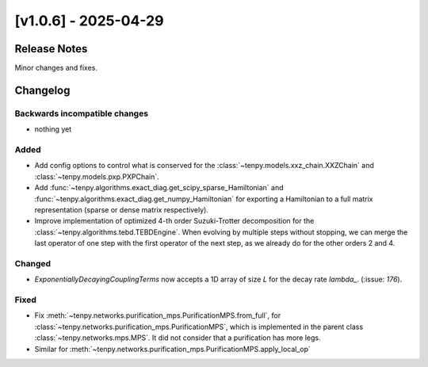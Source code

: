[v1.0.6] - 2025-04-29
=====================

Release Notes
-------------
Minor changes and fixes.

Changelog
---------

Backwards incompatible changes
^^^^^^^^^^^^^^^^^^^^^^^^^^^^^^
- nothing yet

Added
^^^^^
- Add config options to control what is conserved for the :class:`~tenpy.models.xxz_chain.XXZChain`
  and :class:`~tenpy.models.pxp.PXPChain`.
- Add :func:`~tenpy.algorithms.exact_diag.get_scipy_sparse_Hamiltonian` and :func:`~tenpy.algorithms.exact_diag.get_numpy_Hamiltonian`
  for exporting a Hamiltonian to a full matrix representation (sparse or dense matrix respectively).
- Improve implementation of optimized 4-th order Suzuki-Trotter decomposition for the
  :class:`~tenpy.algorithms.tebd.TEBDEngine`. When evolving by multiple steps without stopping,
  we can merge the last operator of one step with the first operator of the next step, as we already
  do for the other orders 2 and 4.

Changed
^^^^^^^
- `ExponentiallyDecayingCouplingTerms` now accepts a 1D array of size `L` for the decay rate `lambda_`.  (:issue: `176`).

Fixed
^^^^^
- Fix :meth:`~tenpy.networks.purification_mps.PurificationMPS.from_full`,
  for :class:`~tenpy.networks.purification_mps.PurificationMPS`, which is implemented
  in the parent class :class:`~tenpy.networks.mps.MPS`. It did not consider that a purification
  has more legs.
- Similar for :meth:`~tenpy.networks.purification_mps.PurificationMPS.apply_local_op`
